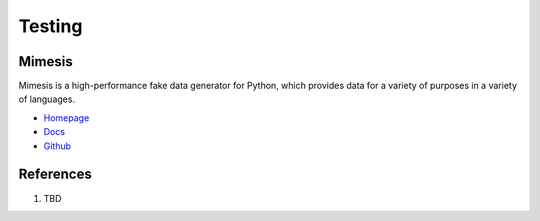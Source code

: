 .. _-reFWzY6vU:

=======================================
Testing
=======================================

Mimesis
=======================================

Mimesis is a high-performance fake data generator for Python, which provides
data for a variety of purposes in a variety of languages.

* `Homepage <https://mimesis.name/en/master/>`_
* `Docs <https://mimesis.name/en/master/>`_
* `Github <https://github.com/lk-geimfari/mimesis>`_


References
=======================================

#. TBD
